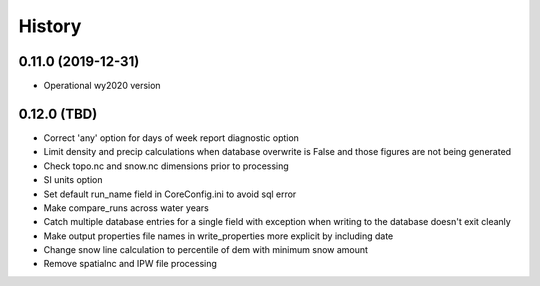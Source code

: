 =======
History
=======

0.11.0 (2019-12-31)
--------------------

* Operational wy2020 version


0.12.0 (TBD)
------------------

* Correct 'any' option for days of week report diagnostic option
* Limit density and precip calculations when database overwrite is False and those figures are not being generated
* Check topo.nc and snow.nc dimensions prior to processing
* SI units option
* Set default run_name field in CoreConfig.ini to avoid sql error
* Make compare_runs across water years
* Catch multiple database entries for a single field with exception when writing to the database doesn't exit cleanly
* Make output properties file names in write_properties more explicit by including date
* Change snow line calculation to percentile of dem with minimum snow amount
* Remove spatialnc and IPW file processing

